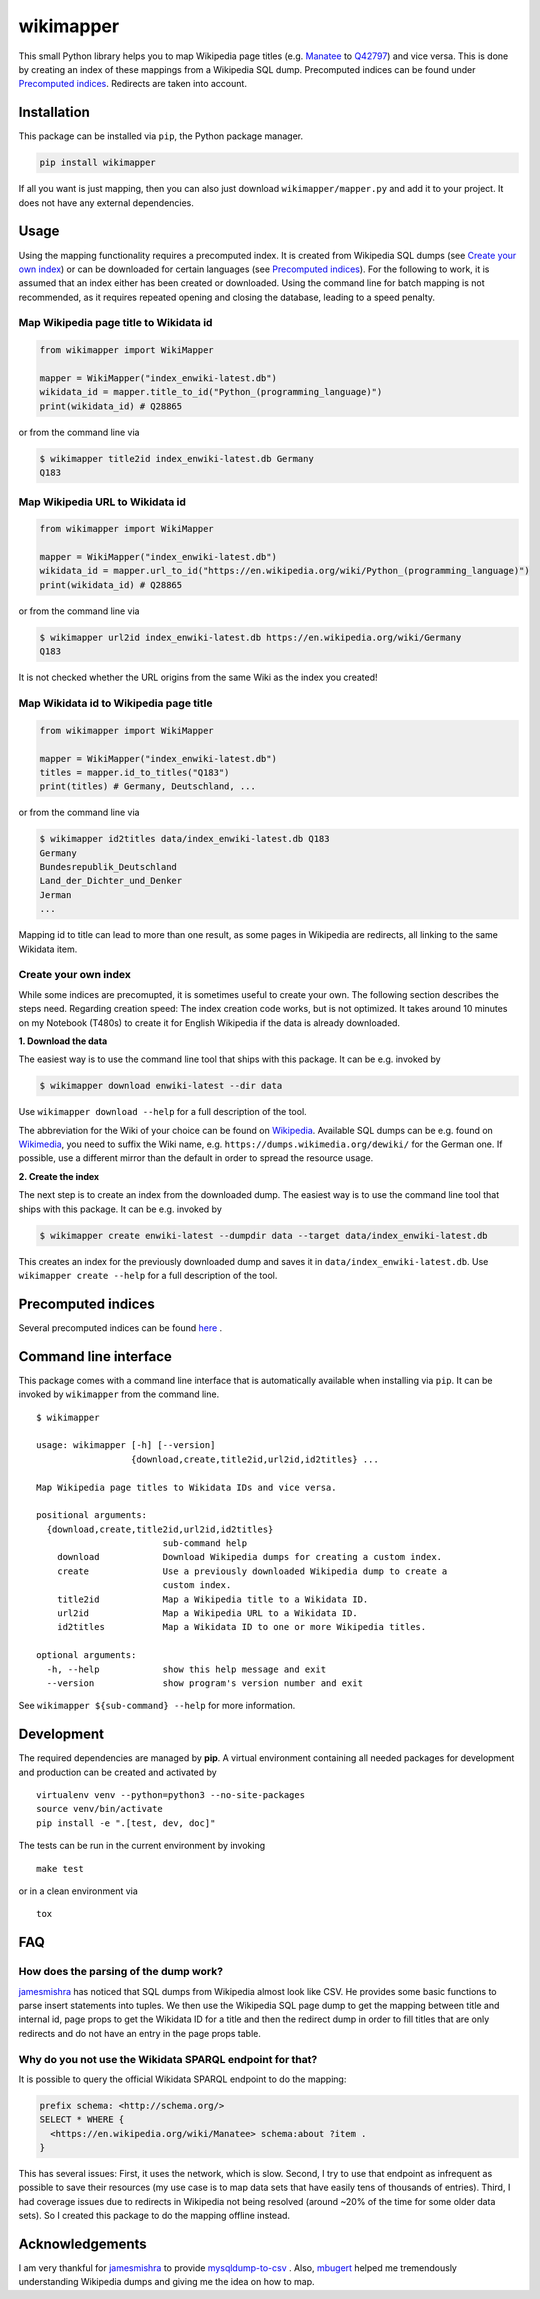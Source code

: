 wikimapper
==========

.. image:: https://travis-ci.org/jcklie/wikimapper.svg?branch=master
  :target: https://travis-ci.org/jcklie/wikimapper

.. image:: https://codecov.io/gh/jcklie/wikimapper/branch/master/graph/badge.svg
  :target: https://codecov.io/gh/jcklie/wikimapper

.. image:: https://img.shields.io/pypi/l/wikimapper.svg
  :alt: PyPI - License
  :target: https://pypi.org/project/wikimapper/

.. image:: https://img.shields.io/pypi/pyversions/wikimapper.svg
  :alt: PyPI - Python Version
  :target: https://pypi.org/project/wikimapper/

.. image:: https://img.shields.io/pypi/v/wikimapper.svg
  :alt: PyPI
  :target: https://pypi.org/project/wikimapper/

.. image:: https://img.shields.io/badge/code%20style-black-000000.svg
  :target: https://github.com/ambv/black  

This small Python library helps you to map Wikipedia page titles (e.g. `Manatee
<https://en.wikipedia.org/wiki/Manatee>`_ to `Q42797 <https://www.wikidata.org/wiki/Q42797>`_)
and vice versa. This is done by creating an index of these mappings from a Wikipedia SQL dump.
Precomputed indices can be found under `Precomputed indices`_. Redirects are taken into account.

Installation
------------

This package can be installed via ``pip``, the Python package manager.

.. code:: bash

    pip install wikimapper

If all you want is just mapping, then you can also just download ``wikimapper/mapper.py`` and
add it to your project. It does not have any external dependencies.

Usage
-----

Using the mapping functionality requires a precomputed index. It is created from Wikipedia
SQL dumps (see `Create your own index`_) or can be downloaded for certain languages
(see `Precomputed indices`_). For the following to work, it is assumed that an index either
has been created or downloaded. Using the command line for batch mapping is not recommended,
as it requires repeated opening and closing the database, leading to a speed penalty.

Map Wikipedia page title to Wikidata id
~~~~~~~~~~~~~~~~~~~~~~~~~~~~~~~~~~~~~~~

.. code:: python

    from wikimapper import WikiMapper

    mapper = WikiMapper("index_enwiki-latest.db")
    wikidata_id = mapper.title_to_id("Python_(programming_language)")
    print(wikidata_id) # Q28865

or from the command line via

.. code:: bash

    $ wikimapper title2id index_enwiki-latest.db Germany
    Q183

Map Wikipedia URL to Wikidata id
~~~~~~~~~~~~~~~~~~~~~~~~~~~~~~~~

.. code:: python

    from wikimapper import WikiMapper

    mapper = WikiMapper("index_enwiki-latest.db")
    wikidata_id = mapper.url_to_id("https://en.wikipedia.org/wiki/Python_(programming_language)")
    print(wikidata_id) # Q28865

or from the command line via

.. code:: bash

    $ wikimapper url2id index_enwiki-latest.db https://en.wikipedia.org/wiki/Germany
    Q183

It is not checked whether the URL origins from the same Wiki as the index you created!

Map Wikidata id to Wikipedia page title
~~~~~~~~~~~~~~~~~~~~~~~~~~~~~~~~~~~~~~~

.. code:: python

    from wikimapper import WikiMapper

    mapper = WikiMapper("index_enwiki-latest.db")
    titles = mapper.id_to_titles("Q183")
    print(titles) # Germany, Deutschland, ...

or from the command line via

.. code:: bash

    $ wikimapper id2titles data/index_enwiki-latest.db Q183
    Germany
    Bundesrepublik_Deutschland
    Land_der_Dichter_und_Denker
    Jerman
    ...

Mapping id to title can lead to more than one result, as some pages in Wikipedia are
redirects, all linking to the same Wikidata item.

Create your own index
~~~~~~~~~~~~~~~~~~~~~

While some indices are precomupted, it is sometimes useful to create your own. The
following section describes the steps need. Regarding creation speed: The index creation
code works, but is not optimized. It takes around 10 minutes on my Notebook (T480s)
to create it for English Wikipedia if the data is already downloaded.

**1. Download the data**

The easiest way is to use the command line tool that ships with this package. It
can be e.g. invoked by

.. code:: bash

    $ wikimapper download enwiki-latest --dir data

Use ``wikimapper download --help`` for a full description of the tool.

The abbreviation for the Wiki of your choice can be found on `Wikipedia
<https://en.wikipedia.org/wiki/List_of_Wikipedias>`_. Available SQL dumps can be
e.g. found on `Wikimedia <https://dumps.wikimedia.org/>`_, you need to suffix
the Wiki name, e.g. ``https://dumps.wikimedia.org/dewiki/`` for the German one.
If possible, use a different mirror than the default in order to spread the resource usage.

**2. Create the index**

The next step is to create an index from the downloaded dump. The easiest way is to use
the command line tool that ships with this package. It can be e.g. invoked by

.. code:: bash

    $ wikimapper create enwiki-latest --dumpdir data --target data/index_enwiki-latest.db

This creates an index for the previously downloaded dump and saves it in ``data/index_enwiki-latest.db``.
Use ``wikimapper create --help`` for a full description of the tool.

Precomputed indices
-------------------

.. _precomputed:

Several precomputed indices can be found `here <https://public.ukp.informatik.tu-darmstadt.de/wikimapper/>`_ .

Command line interface
----------------------

This package comes with a command line interface that is automatically available
when installing via ``pip``. It can be invoked by ``wikimapper`` from the command
line.

::

    $ wikimapper

    usage: wikimapper [-h] [--version]
                      {download,create,title2id,url2id,id2titles} ...

    Map Wikipedia page titles to Wikidata IDs and vice versa.

    positional arguments:
      {download,create,title2id,url2id,id2titles}
                            sub-command help
        download            Download Wikipedia dumps for creating a custom index.
        create              Use a previously downloaded Wikipedia dump to create a
                            custom index.
        title2id            Map a Wikipedia title to a Wikidata ID.
        url2id              Map a Wikipedia URL to a Wikidata ID.
        id2titles           Map a Wikidata ID to one or more Wikipedia titles.

    optional arguments:
      -h, --help            show this help message and exit
      --version             show program's version number and exit

See ``wikimapper ${sub-command} --help`` for more information.

Development
-----------

The required dependencies are managed by **pip**. A virtual environment
containing all needed packages for development and production can be
created and activated by

::

    virtualenv venv --python=python3 --no-site-packages
    source venv/bin/activate
    pip install -e ".[test, dev, doc]"

The tests can be run in the current environment by invoking

::

    make test

or in a clean environment via

::

    tox

FAQ
---

How does the parsing of the dump work?
~~~~~~~~~~~~~~~~~~~~~~~~~~~~~~~~~~~~~~

`jamesmishra <https://github.com/jamesmishra/mysqldump-to-csv>`_ has noticed that
SQL dumps from Wikipedia almost look like CSV. He provides some basic functions
to parse insert statements into tuples. We then use the Wikipedia SQL page
dump to get the mapping between title and internal id, page props to get
the Wikidata ID for a title and then the redirect dump in order to fill
titles that are only redirects and do not have an entry in the page props table.

Why do you not use the Wikidata SPARQL endpoint for that?
~~~~~~~~~~~~~~~~~~~~~~~~~~~~~~~~~~~~~~~~~~~~~~~~~~~~~~~~~

It is possible to query the official Wikidata SPARQL endpoint to do the mapping:

.. code:: sparql

    prefix schema: <http://schema.org/>
    SELECT * WHERE {
      <https://en.wikipedia.org/wiki/Manatee> schema:about ?item .
    }

This has several issues: First, it uses the network, which is slow. Second, I try to use
that endpoint as infrequent as possible to save their resources (my use case is to map
data sets that have easily tens of thousands of entries). Third, I had coverage issues due
to redirects in Wikipedia not being resolved (around ~20% of the time for some older data sets).
So I created this package to do the mapping offline instead.

Acknowledgements
----------------

I am very thankful for `jamesmishra <https://github.com/jamesmishra>`_  to provide
`mysqldump-to-csv <https://github.com/jamesmishra/mysqldump-to-csv>`_ . Also,
`mbugert <https://github.com/mbugert>`_ helped me tremendously understanding
Wikipedia dumps and giving me the idea on how to map.
